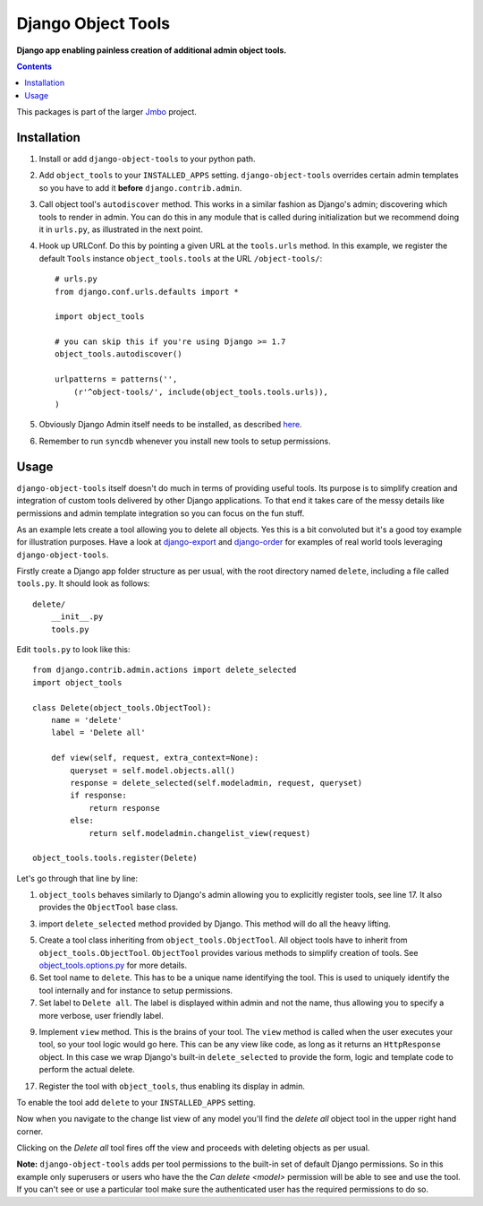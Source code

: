 Django Object Tools
===================
**Django app enabling painless creation of additional admin object tools.**

.. image:: https://travis-ci.org/praekelt/django-object-tools.svg
    :target: https://travis-ci.org/praekelt/django-object-tools

.. image:: https://github.com/downloads/praekelt/django-object-tools/example-tools.png

.. contents:: Contents
    :depth: 5

This packages is part of the larger `Jmbo <http://www.jmbo.org>`_ project.

Installation
------------
#. Install or add ``django-object-tools`` to your python path.

#. Add ``object_tools`` to your ``INSTALLED_APPS`` setting. ``django-object-tools`` overrides certain admin templates so you have to add it **before** ``django.contrib.admin``.

#. Call object tool's ``autodiscover`` method. This works in a similar fashion as Django's admin; discovering which tools to render in admin. You can do this in any module that is called during initialization but we recommend doing it in ``urls.py``, as illustrated in the next point.

#. Hook up URLConf. Do this by pointing a given URL at the ``tools.urls`` method. In this example, we register the default ``Tools`` instance ``object_tools.tools`` at the URL ``/object-tools/``::

    # urls.py
    from django.conf.urls.defaults import *

    import object_tools

    # you can skip this if you're using Django >= 1.7
    object_tools.autodiscover()

    urlpatterns = patterns('',
        (r'^object-tools/', include(object_tools.tools.urls)),
    )

#. Obviously Django Admin itself needs to be installed, as described `here <https://docs.djangoproject.com/en/dev/ref/contrib/admin/>`_.

#. Remember to run ``syncdb`` whenever you install new tools to setup permissions.

Usage
-----

``django-object-tools`` itself doesn't do much in terms of providing useful tools. Its purpose is to simplify creation and integration of custom tools delivered by other Django applications. To that end it takes care of the messy details like permissions and admin template integration so you can focus on the fun stuff.

As an example lets create a tool allowing you to delete all objects. Yes this is a bit convoluted but it's a good toy example for illustration purposes. Have a look at `django-export <http://pypi.python.org/pypi/django-export>`_ and `django-order <http://pypi.python.org/pypi/django-order>`_ for examples of real world tools leveraging ``django-object-tools``.

Firstly create a Django app folder structure as per usual, with the root directory named ``delete``, including a file called ``tools.py``. It should look as follows::

    delete/
        __init__.py
        tools.py

Edit ``tools.py`` to look like this::

    from django.contrib.admin.actions import delete_selected
    import object_tools

    class Delete(object_tools.ObjectTool):
        name = 'delete'
        label = 'Delete all'

        def view(self, request, extra_context=None):
            queryset = self.model.objects.all()
            response = delete_selected(self.modeladmin, request, queryset)
            if response:
                return response
            else:
                return self.modeladmin.changelist_view(request)

    object_tools.tools.register(Delete)

Let's go through that line by line:

1. ``object_tools`` behaves similarly to Django's admin allowing you to explicitly register tools, see line 17. It also provides the ``ObjectTool`` base class.

3. import ``delete_selected`` method provided by Django. This method will do all the heavy lifting.

5. Create a tool class inheriting from ``object_tools.ObjectTool``. All object tools have to inherit from ``object_tools.ObjectTool``. ``ObjectTool`` provides various methods to simplify creation of tools. See `object_tools.options.py <https://github.com/praekelt/django-object-tools/blob/master/object_tools/options.py>`_ for more details.

6. Set tool name to ``delete``. This has to be a unique name identifying the tool. This is used to uniquely identify the tool internally and for instance to setup permissions.

7. Set label to ``Delete all``. The label is displayed within admin and not the name, thus allowing you to specify a more verbose, user friendly label.

9. Implement ``view`` method. This is the brains of your tool. The ``view`` method is called when the user executes your tool, so your tool logic would go here. This can be any view like code, as long as it returns an ``HttpResponse`` object. In this case we wrap Django's built-in ``delete_selected`` to provide the form, logic and template code to perform the actual delete.

17. Register the tool with ``object_tools``, thus enabling its display in admin.

To enable the tool add ``delete`` to your ``INSTALLED_APPS`` setting.

Now when you navigate to the change list view of any model you'll find the *delete all* object tool in the upper right hand corner.

.. image:: https://github.com/downloads/praekelt/django-object-tools/delete-example-final.png

Clicking on the *Delete all* tool fires off the view and proceeds with deleting objects as per usual.

**Note:** ``django-object-tools`` adds per tool permissions to the built-in set of default Django permissions. So in this example only superusers or users who have the the *Can delete <model>* permission will be able to see and use the tool. If you can't see or use a particular tool make sure the authenticated user has the required permissions to do so.
